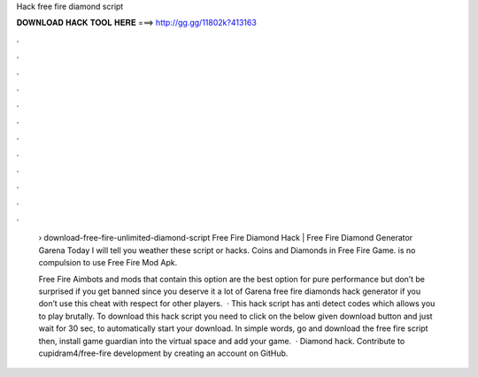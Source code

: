 Hack free fire diamond script



𝐃𝐎𝐖𝐍𝐋𝐎𝐀𝐃 𝐇𝐀𝐂𝐊 𝐓𝐎𝐎𝐋 𝐇𝐄𝐑𝐄 ===> http://gg.gg/11802k?413163



.



.



.



.



.



.



.



.



.



.



.



.

 › download-free-fire-unlimited-diamond-script Free Fire Diamond Hack | Free Fire Diamond Generator Garena Today I will tell you weather these script or hacks. Coins and Diamonds in Free Fire Game. is no compulsion to use Free Fire Mod Apk.
 
 Free Fire Aimbots and mods that contain this option are the best option for pure performance but don’t be surprised if you get banned since you deserve it a lot of Garena free fire diamonds hack generator if you don’t use this cheat with respect for other players.  · This hack script has anti detect codes which allows you to play brutally. To download this hack script you need to click on the below given download button and just wait for 30 sec, to automatically start your download. In simple words, go and download the free fire script then, install game guardian into the virtual space and add your game.  · Diamond hack. Contribute to cupidram4/free-fire development by creating an account on GitHub.
